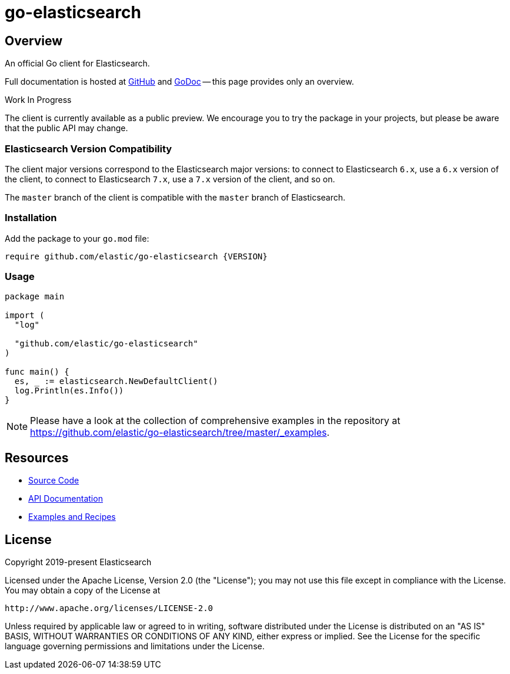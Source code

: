 = go-elasticsearch

== Overview

An official Go client for Elasticsearch.

Full documentation is hosted at https://github.com/elastic/go-elasticsearch[GitHub]
and https://godoc.org/github.com/elastic/go-elasticsearch[GoDoc]
-- this page provides only an overview.

.Work In Progress
************************************************************************************
The client is currently available as a public preview. We encourage you to try the
package in your projects, but please be aware that the public API may change.
************************************************************************************

=== Elasticsearch Version Compatibility

The client major versions correspond to the Elasticsearch major versions:
to connect to Elasticsearch `6.x`, use a `6.x` version of the client,
to connect to Elasticsearch `7.x`, use a `7.x` version of the client, and so on.

The `master` branch of the client is compatible with the `master` branch of Elasticsearch.

=== Installation

Add the package to your `go.mod` file:

[source,text]
------------------------------------
require github.com/elastic/go-elasticsearch {VERSION}
------------------------------------

=== Usage

[source,go]
------------------------------------
package main

import (
  "log"

  "github.com/elastic/go-elasticsearch"
)

func main() {
  es, _ := elasticsearch.NewDefaultClient()
  log.Println(es.Info())
}
------------------------------------

[NOTE]
Please have a look at the collection of comprehensive examples in the repository
at https://github.com/elastic/go-elasticsearch/tree/master/_examples.

== Resources

* https://github.com/elastic/go-elasticsearch[Source Code]
* https://godoc.org/github.com/elastic/go-elasticsearch[API Documentation]
* https://github.com/elastic/go-elasticsearch/tree/master/_examples[Examples and Recipes]

== License

Copyright 2019-present Elasticsearch

Licensed under the Apache License, Version 2.0 (the "License");
you may not use this file except in compliance with the License.
You may obtain a copy of the License at

    http://www.apache.org/licenses/LICENSE-2.0

Unless required by applicable law or agreed to in writing, software
distributed under the License is distributed on an "AS IS" BASIS,
WITHOUT WARRANTIES OR CONDITIONS OF ANY KIND, either express or implied.
See the License for the specific language governing permissions and
limitations under the License.

